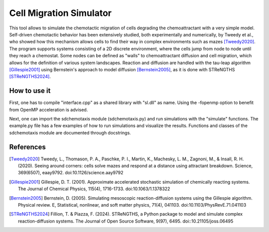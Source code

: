 Cell Migration Simulator
========================

This tool allows to simulate the chemotactic migration of cells 
degrading the chemoattractant with a very simple model. Self-driven chemotactic behavior has been 
extensively studied, both experimentally and numerically, by Tweedy et al., who 
showed how this mechanism allows cells to find their way in complex environments such as mazes [Tweedy2020]_.
The program supports systems consisting of a 2D discrete environment, where the cells jump
from node to node until they reach a chemostat. Some nodes can be defined as "walls" to 
chemoattractant diffusion and cell migration, which allows for the definition of various system landscapes.
Reaction and diffusion are handled with the tau-leap algorithm [Gillespie2001]_ using
Bernstein's approach to model diffusion [Bernstein2005]_, as it is done with STReNGTHS [STReNGTHS2024]_.

How to use it 
-------------

First, one has to compile "interface.cpp" as a shared library with "sl.dll" as name.
Using the -fopenmp option to benefit from OpenMP acceleration is advised.

Next, one can import the sdchemotaxis module (sdchemotaxis.py) and run simulations with the "simulate" functions.
The example.py file has a few examples of how to run simulations and visualize the results. 
Functions and classes of the sdchemotaxis module are documented through docstrings.

References
----------

.. [Tweedy2020] Tweedy, L., Thomason, P. A., Paschke, P. I., Martin, K., Machesky, L. M., Zagnoni, M., & Insall, R. H. (2020). Seeing around corners: cells solve mazes and respond at a distance using attractant breakdown. Science, 369(6507), eaay9792. doi:10.1126/science.aay9792
.. [Gillespie2001] Gillespie, D. T. (2001). Approximate accelerated stochastic simulation of chemically reacting systems. The Journal of Chemical Physics, 115(4), 1716-1733. doi:10.1063/1.1378322
.. [Bernstein2005] Bernstein, D. (2005). Simulating mesoscopic reaction-diffusion systems using the Gillespie algorithm. Physical review. E, Statistical, nonlinear, and soft matter physics, 71(4), 041103. doi:10.1103/PhysRevE.71.041103
.. [STReNGTHS2024] Fillion, T. & Piazza, F. (2024). STReNGTHS, a Python package to model and simulate complex reaction-diffusion systems. The Journal of Open Source Software, 9(97), 6495. doi::10.21105/joss.06495

